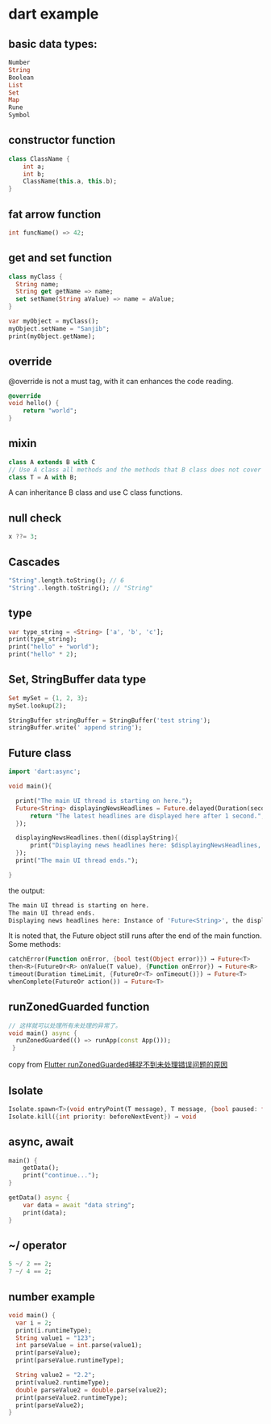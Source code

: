 * dart example

** basic data types:

#+begin_src dart
Number
String
Boolean
List
Set
Map
Rune
Symbol
#+end_src


** constructor function

#+begin_src dart
class ClassName {
    int a;
    int b;
    ClassName(this.a, this.b);
}
#+end_src


** fat arrow function

#+begin_src dart
int funcName() => 42;
#+end_src


** get and set function

#+begin_src dart
class myClass {
  String name;
  String get getName => name;
  set setName(String aValue) => name = aValue;
}

var myObject = myClass();
myObject.setName = "Sanjib";
print(myObject.getName);
#+end_src


** override
@override is not a must tag, with it can enhances the code reading.

#+begin_src dart
@override
void hello() {
    return "world";
}
#+end_src

** mixin

#+begin_src dart
class A extends B with C
// Use A class all methods and the methods that B class does not cover
class T = A with B;
#+end_src

A can inheritance B class and use C class functions.

** null check

#+begin_src dart
x ??= 3;
#+end_src


** Cascades

#+begin_src dart
"String".length.toString(); // 6
"String"..length.toString(); // "String"
#+end_src

** type

#+begin_src dart
var type_string = <String> ['a', 'b', 'c'];
print(type_string);
print("hello" + "world");
print("hello" * 2);
#+end_src


** Set, StringBuffer data type

#+begin_src dart
Set mySet = {1, 2, 3};
mySet.lookup(2);

StringBuffer stringBuffer = StringBuffer('test string');
stringBuffer.write(' append string');
#+end_src

** Future class

#+begin_src dart
import 'dart:async';

void main(){

  print("The main UI thread is starting on here.");
  Future<String> displayingNewsHeadlines = Future.delayed(Duration(seconds: 1), (){
      return "The latest headlines are displayed here after 1 second.";
  });

  displayingNewsHeadlines.then((displayString){
      print("Displaying news headlines here: $displayingNewsHeadlines, the displayString : $displayString");
  });
  print("The main UI thread ends.");

}
#+end_src

the output:

#+begin_src sh
The main UI thread is starting on here.
The main UI thread ends.
Displaying news headlines here: Instance of 'Future<String>', the displayString : The latest headlines are displayed here after 1 second.
#+end_src

It is noted that, the Future object still runs after the end of the main function.
Some methods:

#+begin_src dart
catchError(Function onError, {bool test(Object error)}) → Future<T>
then<R>(FutureOr<R> onValue(T value), {Function onError}) → Future<R>
timeout(Duration timeLimit, {FutureOr<T> onTimeout()}) → Future<T>
whenComplete(FutureOr action()) → Future<T>
#+end_src


** runZonedGuarded function

#+begin_src dart
// 这样就可以处理所有未处理的异常了。
void main() async {
  runZonedGuarded(() => runApp(const App()));
 }
#+end_src

copy from [[https://segmentfault.com/a/1190000022892971][Flutter runZonedGuarded捕捉不到未处理错误问题的原因]]

** Isolate

#+begin_src dart
Isolate.spawn<T>(void entryPoint(T message), T message, {bool paused: false, bool errorsAreFatal, SendPort onExit, SendPort onError, String debugName}) → Future<Isolate>
Isolate.kill({int priority: beforeNextEvent}) → void
#+end_src


** async, await

#+begin_src dart
main() {
    getData();
    print("continue...");
}

getData() async {
    var data = await "data string";
    print(data);
}
#+end_src

#+RESULTS:
: continue...
: data string



** ~/ operator

#+begin_src dart
5 ~/ 2 == 2;
7 ~/ 4 == 2;
#+end_src

#+RESULTS:
: null

** number example
#+begin_src dart
void main() {
  var i = 2;
  print(i.runtimeType);
  String value1 = "123";
  int parseValue = int.parse(value1);
  print(parseValue);
  print(parseValue.runtimeType);

  String value2 = "2.2";
  print(value2.runtimeType);
  double parseValue2 = double.parse(value2);
  print(parseValue2.runtimeType);
  print(parseValue2);
}
#+end_src

#+RESULTS:
: int
: 123
: int
: String
: double
: 2.2
